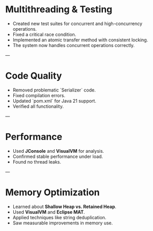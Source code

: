* **Multithreading & Testing**
  * Created new test suites for concurrent and high-concurrency operations.
  * Fixed a critical race condition.
  * Implemented an atomic transfer method with consistent locking.
  * The system now handles concurrent operations correctly.

---

* **Code Quality**
  * Removed problematic `Serializer` code.
  * Fixed compilation errors.
  * Updated `pom.xml` for Java 21 support.
  * Verified all functionality.

---

* **Performance**
  * Used **JConsole** and **VisualVM** for analysis.
  * Confirmed stable performance under load.
  * Found no thread leaks.

---

* **Memory Optimization**
  * Learned about **Shallow Heap vs. Retained Heap**.
  * Used **VisualVM** and **Eclipse MAT**.
  * Applied techniques like string deduplication.
  * Saw measurable improvements in memory use.
